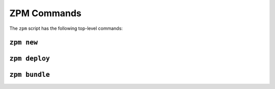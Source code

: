 
ZPM Commands
============

The ``zpm`` script has the following top-level commands:


``zpm new``
-----------

.. argparse::
   :module: zpmlib.commands
   :func: set_up_arg_parser
   :prog: zpm
   :path: new


``zpm deploy``
--------------

.. argparse::
   :module: zpmlib.commands
   :func: set_up_arg_parser
   :prog: zpm
   :path: deploy


``zpm bundle``
--------------

.. argparse::
   :module: zpmlib.commands
   :func: set_up_arg_parser
   :prog: zpm
   :path: bundle

